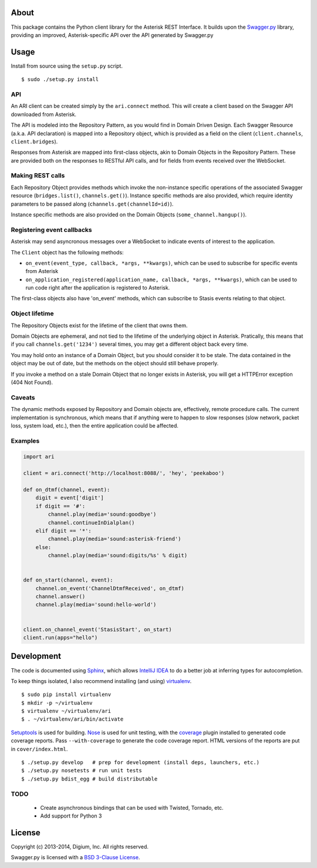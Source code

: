 About
-----

This package contains the Python client library for the Asterisk REST
Interface. It builds upon the
`Swagger.py <https://github.com/digium/swagger-py>`__ library, providing an
improved, Asterisk-specific API over the API generated by Swagger.py

Usage
-----

Install from source using the ``setup.py`` script.

::

    $ sudo ./setup.py install


API
===

An ARI client can be created simply by the ``ari.connect`` method. This will
create a client based on the Swagger API downloaded from Asterisk.

The API is modeled into the Repository Pattern, as you would find in Domain
Driven Design. Each Swagger Resource (a.k.a. API declaration) is mapped into a
Repository object, which is provided as a field on the client
(``client.channels``, ``client.bridges``).

Responses from Asterisk are mapped into first-class objects, akin to Domain
Objects in the Repository Pattern. These are provided both on the responses
to RESTful API calls, and for fields from events received over the WebSocket.

Making REST calls
=================

Each Repository Object provides methods which invoke the non-instance specific
operations of the associated Swagger resource (``bridges.list()``,
``channels.get()``). Instance specific methods are also provided, which require
identity parameters to be passed along (``channels.get(channelId=id)``).

Instance specific methods are also provided on the Domain Objects
(``some_channel.hangup()``).

Registering event callbacks
===========================

Asterisk may send asyncronous messages over a WebSocket to indicate events of
interest to the application.

The ``Client`` object has the following methods:

* ``on_event(event_type, callback, *args, **kwargs)``, which can be used to
  subscribe for specific events from Asterisk
* ``on_application_registered(application_name, callback, *args, **kwargs)``,
  which can be used to run code right after the application is registered to
  Asterisk.

The first-class objects also have 'on_event' methods, which can subscribe to
Stasis events relating to that object.

Object lifetime
===============

The Repository Objects exist for the lifetime of the client that owns them.

Domain Objects are ephemeral, and not tied to the lifetime of the underlying
object in Asterisk. Pratically, this means that if you call
``channels.get('1234')`` several times, you may get a different object back
every time.

You may hold onto an instance of a Domain Object, but you should consider it
to be stale. The data contained in the object may be out of date, but the
methods on the object should still behave properly.

If you invoke a method on a stale Domain Object that no longer exists in
Asterisk, you will get a HTTPError exception (404 Not Found).

Caveats
=======

The dynamic methods exposed by Repository and Domain objects are, effectively,
remote procedure calls. The current implementation is synchronous, which means
that if anything were to happen to slow responses (slow network, packet loss,
system load, etc.), then the entire application could be affected.

Examples
========

.. code:: Python

    import ari

    client = ari.connect('http://localhost:8088/', 'hey', 'peekaboo')

    def on_dtmf(channel, event):
        digit = event['digit']
        if digit == '#':
            channel.play(media='sound:goodbye')
            channel.continueInDialplan()
        elif digit == '*':
            channel.play(media='sound:asterisk-friend')
        else:
            channel.play(media='sound:digits/%s' % digit)


    def on_start(channel, event):
        channel.on_event('ChannelDtmfReceived', on_dtmf)
        channel.answer()
        channel.play(media='sound:hello-world')


    client.on_channel_event('StasisStart', on_start)
    client.run(apps="hello")



Development
-----------

The code is documented using `Sphinx <http://sphinx-doc.org/>`__, which
allows `IntelliJ IDEA <http://confluence.jetbrains.net/display/PYH/>`__
to do a better job at inferring types for autocompletion.

To keep things isolated, I also recommend installing (and using)
`virtualenv <http://www.virtualenv.org/>`__.

::

    $ sudo pip install virtualenv
    $ mkdir -p ~/virtualenv
    $ virtualenv ~/virtualenv/ari
    $ . ~/virtualenv/ari/bin/activate

`Setuptools <http://pypi.python.org/pypi/setuptools>`__ is used for
building. `Nose <http://nose.readthedocs.org/en/latest/>`__ is used
for unit testing, with the `coverage
<http://nedbatchelder.com/code/coverage/>`__ plugin installed to
generated code coverage reports. Pass ``--with-coverage`` to generate
the code coverage report. HTML versions of the reports are put in
``cover/index.html``.

::

    $ ./setup.py develop   # prep for development (install deps, launchers, etc.)
    $ ./setup.py nosetests # run unit tests
    $ ./setup.py bdist_egg # build distributable

TODO
====

 * Create asynchronous bindings that can be used with Twisted, Tornado, etc.
 * Add support for Python 3

License
-------

Copyright (c) 2013-2014, Digium, Inc. All rights reserved.

Swagger.py is licensed with a `BSD 3-Clause
License <http://opensource.org/licenses/BSD-3-Clause>`__.
